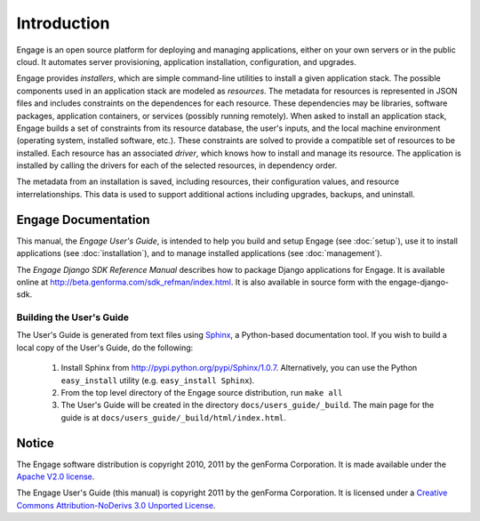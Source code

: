 Introduction
============

Engage is an open source platform for deploying and managing
applications, either on your own servers or in the public cloud.
It automates server provisioning, application installation,
configuration, and upgrades.

Engage provides *installers*, which are simple command-line utilities to 
install a given application stack. The possible components used in an
application stack are modeled as *resources*. The metadata for resources is
represented in JSON files and includes constraints on the dependences for
each resource. These dependencies may be libraries, software packages,
application containers, or services (possibly running remotely). When asked
to install an application stack, Engage builds a set of constraints from
its resource database, the user's inputs, and the local machine environment
(operating system, installed software, etc.). These constraints are solved
to provide a compatible set of resources to be installed. Each resource
has an associated *driver*, which knows how to install and manage its resource.
The application is installed by calling the drivers for each of the selected
resources, in dependency order.

The metadata from an installation is saved, including resources, their
configuration values, and resource interrelationships. This data is used to
support additional actions including upgrades, backups, and uninstall.


Engage Documentation
------------------------------
This manual, the *Engage User's Guide*, is intended to help you build
and setup Engage (see :doc:`setup`),  use it to install
applications (see :doc:`installation`), and to manage installed applications (see :doc:`management`).

The *Engage Django SDK Reference Manual* describes how to package Django
applications for Engage. It is available online at
http://beta.genforma.com/sdk_refman/index.html. It is also available in
source form with the engage-django-sdk.

Building the User's Guide
~~~~~~~~~~~~~~~~~~~~~~~~~~
The User's Guide is generated from text files using `Sphinx <http://sphinx.pocoo.org>`_, a
Python-based documentation tool. If you wish to build a local copy of the User's Guide, do the following:

 1. Install Sphinx from http://pypi.python.org/pypi/Sphinx/1.0.7. Alternatively, you can use the Python ``easy_install`` utility (e.g. ``easy_install Sphinx``).
 2. From the top level directory of the Engage source distribution, run ``make all``
 3. The User's Guide will be created in the directory ``docs/users_guide/_build``. The main page for the guide is at ``docs/users_guide/_build/html/index.html``.


Notice
-----------------
The Engage software distribution is copyright 2010, 2011 by the genForma
Corporation. It is made available under the `Apache V2.0 license <http://www.apache.org/licenses/LICENSE-2.0>`_.

The Engage User's Guide (this manual) is copyright 2011 by the genForma Corporation.
It is licensed under a `Creative Commons Attribution-NoDerivs 3.0 Unported License <http://creativecommons.org/licenses/by-nd/3.0>`_.


